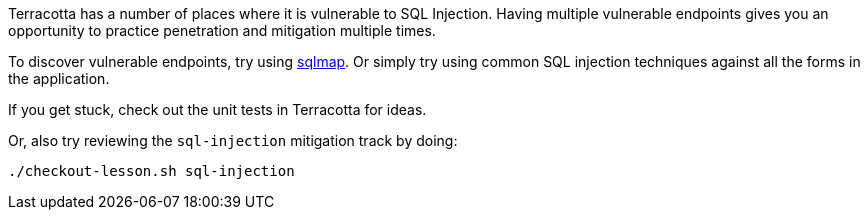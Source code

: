 Terracotta has a number of places where it is vulnerable to SQL Injection.
Having multiple vulnerable endpoints gives you an opportunity to practice penetration and mitigation multiple times.

To discover vulnerable endpoints, try using http://sqlmap.org/[sqlmap].
Or simply try using common SQL injection techniques against all the forms in the application.

If you get stuck, check out the unit tests in Terracotta for ideas.

Or, also try reviewing the `sql-injection` mitigation track by doing:

```bash
./checkout-lesson.sh sql-injection
```
